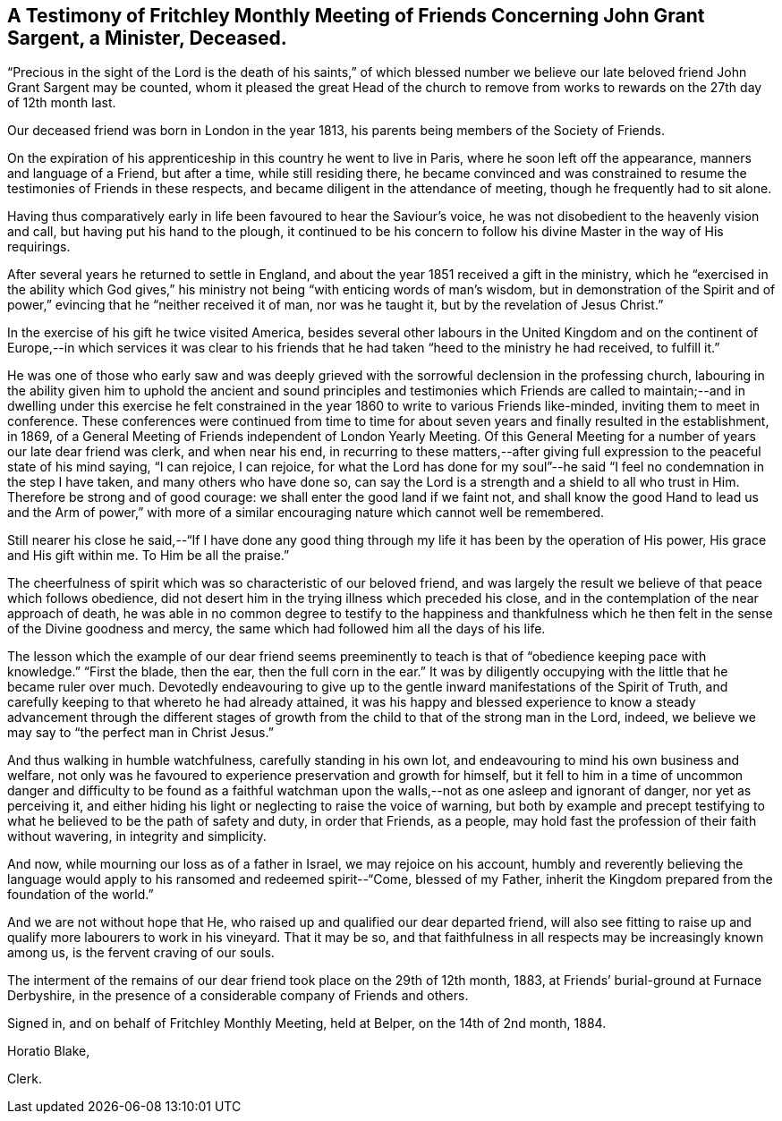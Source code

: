[short="Testimony of Fritchley Monthly Meeting"]
== A Testimony of Fritchley Monthly Meeting of Friends Concerning John Grant Sargent, a Minister, Deceased.

"`Precious in the sight of the Lord is the death of his saints,`" of which blessed
number we believe our late beloved friend John Grant Sargent may be counted,
whom it pleased the great Head of the church to remove from
works to rewards on the 27th day of 12th month last.

Our deceased friend was born in London in the year 1813,
his parents being members of the Society of Friends.

On the expiration of his apprenticeship in this country he went to live in Paris,
where he soon left off the appearance, manners and language of a Friend,
but after a time, while still residing there,
he became convinced and was constrained to resume
the testimonies of Friends in these respects,
and became diligent in the attendance of meeting, though he frequently had to sit alone.

Having thus comparatively early in life been favoured to hear the Saviour`'s voice,
he was not disobedient to the heavenly vision and call,
but having put his hand to the plough,
it continued to be his concern to follow his divine Master in the way of His requirings.

After several years he returned to settle in England,
and about the year 1851 received a gift in the ministry,
which he "`exercised in the ability which God gives,`" his
ministry not being "`with enticing words of man`'s wisdom,
but in demonstration of the Spirit and of power,`"
evincing that he "`neither received it of man,
nor was he taught it, but by the revelation of Jesus Christ.`"

In the exercise of his gift he twice visited America,
besides several other labours in the United Kingdom and on the
continent of Europe,--in which services it was clear to his friends
that he had taken "`heed to the ministry he had received,
to fulfill it.`"

He was one of those who early saw and was deeply grieved
with the sorrowful declension in the professing church,
labouring in the ability given him to uphold the ancient and sound principles and testimonies
which Friends are called to maintain;--and in dwelling under this exercise he felt constrained
in the year 1860 to write to various Friends like-minded,
inviting them to meet in conference.
These conferences were continued from time to time for about
seven years and finally resulted in the establishment,
in 1869, of a General Meeting of Friends independent of London Yearly Meeting.
Of this General Meeting for a number of years our late dear friend was clerk,
and when near his end,
in recurring to these matters,--after giving full
expression to the peaceful state of his mind saying,
"`I can rejoice, I can rejoice,
for what the Lord has done for my soul`"--he said
"`I feel no condemnation in the step I have taken,
and many others who have done so,
can say the Lord is a strength and a shield to all who trust in Him.
Therefore be strong and of good courage: we shall enter the good land if we faint not,
and shall know the good Hand to lead us and the Arm of power,`" with more
of a similar encouraging nature which cannot well be remembered.

Still nearer his close he said,--"`If I have done any good thing
through my life it has been by the operation of His power,
His grace and His gift within me.
To Him be all the praise.`"

The cheerfulness of spirit which was so characteristic of our beloved friend,
and was largely the result we believe of that peace which follows obedience,
did not desert him in the trying illness which preceded his close,
and in the contemplation of the near approach of death,
he was able in no common degree to testify to the happiness and thankfulness
which he then felt in the sense of the Divine goodness and mercy,
the same which had followed him all the days of his life.

The lesson which the example of our dear friend seems preeminently
to teach is that of "`obedience keeping pace with knowledge.`"
"`First the blade, then the ear, then the full corn in the ear.`"
It was by diligently occupying with the little that he became ruler over much.
Devotedly endeavouring to give up to the gentle inward
manifestations of the Spirit of Truth,
and carefully keeping to that whereto he had already attained,
it was his happy and blessed experience to know a steady advancement through the different
stages of growth from the child to that of the strong man in the Lord,
indeed, we believe we may say to "`the perfect man in Christ Jesus.`"

And thus walking in humble watchfulness, carefully standing in his own lot,
and endeavouring to mind his own business and welfare,
not only was he favoured to experience preservation and growth for himself,
but it fell to him in a time of uncommon danger and difficulty to be found as
a faithful watchman upon the walls,--not as one asleep and ignorant of danger,
nor yet as perceiving it,
and either hiding his light or neglecting to raise the voice of warning,
but both by example and precept testifying to what
he believed to be the path of safety and duty,
in order that Friends, as a people,
may hold fast the profession of their faith without wavering,
in integrity and simplicity.

And now, while mourning our loss as of a father in Israel, we may rejoice on his account,
humbly and reverently believing the language would
apply to his ransomed and redeemed spirit--"`Come,
blessed of my Father, inherit the Kingdom prepared from the foundation of the world.`"

And we are not without hope that He,
who raised up and qualified our dear departed friend,
will also see fitting to raise up and qualify more labourers to work in his vineyard.
That it may be so,
and that faithfulness in all respects may be increasingly known among us,
is the fervent craving of our souls.

The interment of the remains of our dear friend took place on the 29th of 12th month,
1883, at Friends`' burial-ground at Furnace Derbyshire,
in the presence of a considerable company of Friends and others.

Signed in, and on behalf of Fritchley Monthly Meeting, held at Belper,
on the 14th of 2nd month, 1884.

Horatio Blake,

Clerk.
